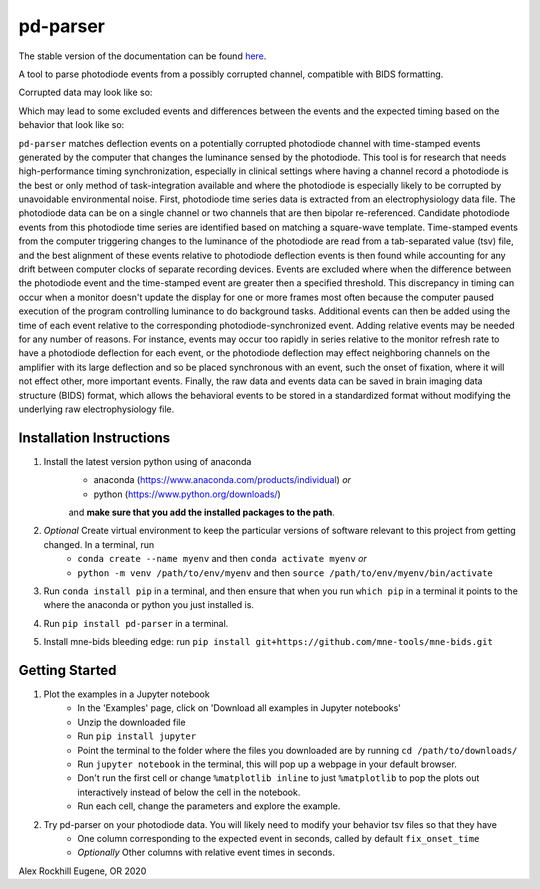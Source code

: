 .. pd-parser's documentation

|icon| pd-parser
================

The stable version of the documentation can be found `here <https://alexrockhill.github.io/pd-parser/>`_.

.. |icon| image:: https://alexrockhill.github.io/pd-parser/_images/favicon.png
  :width: 25

A tool to parse photodiode events from a possibly corrupted channel, compatible with BIDS formatting.

Corrupted data may look like so:

.. image:: https://alexrockhill.github.io/pd-parser/_images/excluded_events.png
   :width: 800

Which may lead to some excluded events and differences between the events and the expected timing based on the behavior that look like so:

.. image:: https://alexrockhill.github.io/pd-parser/_images/event_diffs.png
   :width: 400

``pd-parser`` matches deflection events on a potentially corrupted photodiode channel with time-stamped events generated by the computer that changes the luminance sensed by the photodiode. This tool is for research that needs high-performance timing synchronization, especially in clinical settings where having a channel record a photodiode is the best or only method of task-integration available and where the photodiode is especially likely to be corrupted by unavoidable environmental noise. First, photodiode time series data is extracted from an electrophysiology data file. The photodiode data can be on a single channel or two channels that are then bipolar re-referenced. Candidate photodiode events from this photodiode time series are identified based on matching a square-wave template. Time-stamped events from the computer triggering changes to the luminance of the photodiode are read from a tab-separated value (tsv) file, and the best alignment of these events relative to photodiode deflection events is then found while accounting for any drift between computer clocks of separate recording devices. Events are excluded where when the difference between the photodiode event and the time-stamped event are greater then a specified threshold. This discrepancy in timing can occur when a monitor doesn't update the display for one or more frames most often because the computer paused execution of the program controlling luminance to do background tasks. Additional events can then be added using the time of each event relative to the corresponding photodiode-synchronized event. Adding relative events may be needed for any number of reasons. For instance, events may occur too rapidly in series relative to the monitor refresh rate to have a photodiode deflection for each event, or the photodiode deflection may effect neighboring channels on the amplifier with its large deflection and so be placed synchronous with an event, such the onset of fixation, where it will not effect other, more important events. Finally, the raw data and events data can be saved in brain imaging data structure (BIDS) format, which allows the behavioral events to be stored in a standardized format without modifying the underlying raw electrophysiology file.

Installation Instructions
-------------------------

1) Install the latest version python using of anaconda 
	- anaconda (https://www.anaconda.com/products/individual) *or* 
	- python (https://www.python.org/downloads/)

	and **make sure that you add the installed packages to the path**.

2) *Optional* Create virtual environment to keep the particular versions of software relevant to this project from getting changed. In a terminal, run
	- ``conda create --name myenv`` and then ``conda activate myenv`` *or* 
	- ``python -m venv /path/to/env/myenv`` and then ``source /path/to/env/myenv/bin/activate``

3) Run ``conda install pip`` in a terminal, and then ensure that when you run ``which pip`` in a terminal it points to the where the anaconda or python you just installed is.

4) Run ``pip install pd-parser`` in a terminal.

5) Install mne-bids bleeding edge: run ``pip install git+https://github.com/mne-tools/mne-bids.git``


Getting Started
---------------

1) Plot the examples in a Jupyter notebook
    - In the 'Examples' page, click on 'Download all examples in Jupyter notebooks'
    - Unzip the downloaded file
    - Run ``pip install jupyter``
    - Point the terminal to the folder where the files you downloaded are by running ``cd /path/to/downloads/``
    - Run ``jupyter notebook`` in the terminal, this will pop up a webpage in your default browser.
    - Don't run the first cell or change ``%matplotlib inline`` to just ``%matplotlib`` to pop the plots out interactively instead of below the cell in the notebook.
    - Run each cell, change the parameters and explore the example.
2) Try pd-parser on your photodiode data. You will likely need to modify your behavior tsv files so that they have
	- One column corresponding to the expected event in seconds, called by default ``fix_onset_time``
	- *Optionally* Other columns with relative event times in seconds.


Alex Rockhill
Eugene, OR 2020